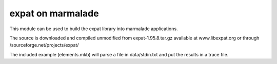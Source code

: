 expat on marmalade
==================

This module can be used to build the expat library into marmalade
applications.

The source is downloaded and compiled unmodified from expat-1.95.8.tar.gz
available at www.libexpat.org or through /sourceforge.net/projects/expat/

The included example (elements.mkb) will parse a file in data/stdin.txt and put
the results in a trace file.
